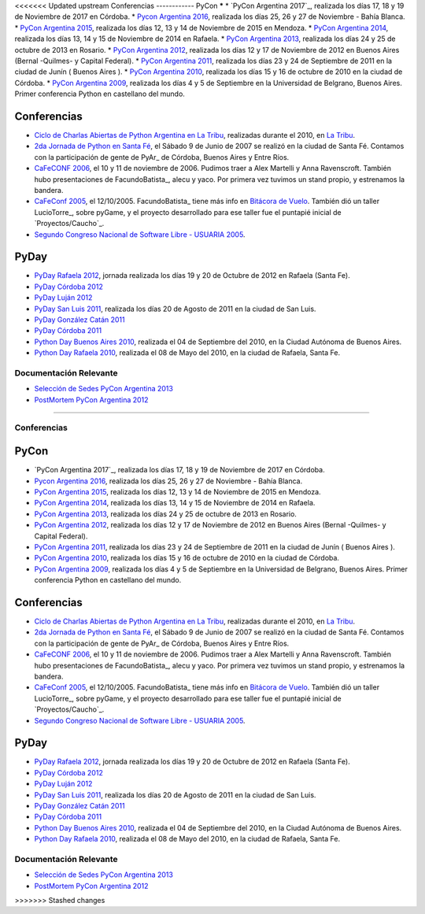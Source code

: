 <<<<<<< Updated upstream
Conferencias
------------
PyCon 
*****
* `PyCon Argentina 2017`_, realizada los días 17, 18 y 19 de Noviembre de 2017 en Córdoba.
* `Pycon Argentina 2016 </Eventos/Conferencias/PyConAr2016>`_, realizada los días 25, 26 y 27 de Noviembre - Bahía Blanca.
* `PyCon Argentina 2015`_, realizada los días 12, 13 y 14  de Noviembre de 2015 en Mendoza.
* `PyCon Argentina 2014`_, realizada los días 13, 14 y 15 de Noviembre de 2014 en Rafaela.
* `PyCon Argentina 2013`_, realizada los días 24 y 25 de octubre de 2013 en Rosario.
* `PyCon Argentina 2012`_, realizada los días 12 y 17 de Noviembre de 2012 en Buenos Aires (Bernal -Quilmes- y Capital Federal).
* `PyCon Argentina 2011`_, realizada los días 23 y 24 de Septiembre de 2011 en la ciudad de Junín ( Buenos Aires ).
* `PyCon Argentina 2010`_, realizada los días 15 y 16 de octubre de 2010 en la ciudad de Córdoba.
* `PyCon Argentina 2009`_, realizada los días 4 y 5 de Septiembre en la Universidad de Belgrano, Buenos Aires. Primer conferencia Python en castellano del mundo.

Conferencias
************

* `Ciclo de Charlas Abiertas de Python Argentina en La Tribu`_, realizadas durante el 2010, en `La Tribu`_.
* `2da Jornada de Python en Santa Fé`_, el Sábado 9 de Junio de 2007 se realizó en la ciudad de Santa Fé. Contamos con la participación de gente de PyAr_ de Córdoba, Buenos Aires y Entre Ríos.
* `CaFeCONF 2006`_, el 10 y 11 de noviembre de 2006. Pudimos traer a Alex Martelli y Anna Ravenscroft. También hubo presentaciones de FacundoBatista_, alecu y yaco. Por primera vez tuvimos un stand propio, y estrenamos la bandera.
* `CaFeConf 2005`_, el 12/10/2005. FacundoBatista_ tiene más info en  `Bitácora de Vuelo`_. También dió un taller LucioTorre_, sobre pyGame, y el proyecto desarrollado para ese taller fue el puntapié inicial de `Proyectos/Caucho`_.
* `Segundo Congreso Nacional de Software Libre - USUARIA 2005`_.

PyDay
*****
* `PyDay Rafaela 2012`_, jornada realizada los días 19 y 20 de Octubre de 2012 en Rafaela (Santa Fe).
* `PyDay Córdoba 2012`_
* `PyDay Luján 2012`_
* `PyDay San Luis 2011`_, realizada los días 20 de Agosto de 2011 en la ciudad de San Luis.
* `PyDay González Catán 2011`_
* `PyDay Córdoba 2011`_
* `Python Day Buenos Aires 2010`_, realizada el 04 de Septiembre del 2010, en la Ciudad Autónoma de Buenos Aires.
* `Python Day Rafaela 2010`_, realizada el 08 de Mayo del 2010, en la ciudad de Rafaela, Santa Fe.


Documentación Relevante
-----------------------

* `Selección de Sedes PyCon Argentina 2013`_

* `PostMortem PyCon Argentina 2012`_

.. ############################################################################
.. _PyCon Argenina 2017: http://ar.pycon.org/
.. _PyCon Argentina 2015: http://www.python.org.ar/eventos/14/
.. _PyCon Argentina 2014: https://github.com/fisadev/PyConAr2014
.. _PyCon Argentina 2013: /PyConAr2013

.. _PyCon Argentina 2012: http://ar.pycon.org/2012

.. _PyDay Rafaela 2012: /PyDayRafaela2012

.. _PyDay Córdoba 2012: http://pyday.com.ar/cordoba2012/

.. _PyDay Luján 2012: http://pyday.com.ar/lujan2012/

.. _PyCon Argentina 2011: http://ar.pycon.org/2011/conference/venue

.. _PyDay San Luis 2011: http://www.pyday.com.ar/sanluis2011/

.. _PyDay González Catán 2011: http://pyday.com.ar/catan2011/

.. _PyDay Córdoba 2011: http://pyday.com.ar/cordoba2011/

.. _PyCon Argentina 2010: http://ar.pycon.org/2010/about/

.. _Ciclo de Charlas Abiertas de Python Argentina en La Tribu: CharlasAbiertas2010

.. _La Tribu: http://www.fmlatribu.com/

.. _Python Day Buenos Aires 2010: /PyDayBuenosAires2010

.. _Python Day Rafaela 2010: /PyDayRafaela2010

.. _PyCon Argentina 2009: http://ar.pycon.org/2009/about/

.. _2da Jornada de Python en Santa Fé: /2JornadaPythonStafe

.. _CaFeCONF 2006: /CaFeConf2006

.. _CaFeConf 2005: http://www.cafeconf.org/

.. _Bitácora de Vuelo: http://www.taniquetil.com.ar/plog/post/1/95

.. _Segundo Congreso Nacional de Software Libre - USUARIA 2005: http://www.softlibre.org.ar/

.. _Selección de Sedes PyCon Argentina 2013: https://selpyconar2013.readthedocs.org

.. _PostMortem PyCon Argentina 2012: https://pyconar20012-postmortem.readthedocs.org
=======

Conferencias
------------
PyCon 
*****
* `PyCon Argentina 2017`_, realizada los días 17, 18 y 19 de Noviembre de 2017 en Córdoba.
* `Pycon Argentina 2016 </Eventos/Conferencias/PyConAr2016>`_, realizada los días 25, 26 y 27 de Noviembre - Bahía Blanca.
* `PyCon Argentina 2015`_, realizada los días 12, 13 y 14  de Noviembre de 2015 en Mendoza.
* `PyCon Argentina 2014`_, realizada los días 13, 14 y 15 de Noviembre de 2014 en Rafaela.
* `PyCon Argentina 2013`_, realizada los días 24 y 25 de octubre de 2013 en Rosario.
* `PyCon Argentina 2012`_, realizada los días 12 y 17 de Noviembre de 2012 en Buenos Aires (Bernal -Quilmes- y Capital Federal).
* `PyCon Argentina 2011`_, realizada los días 23 y 24 de Septiembre de 2011 en la ciudad de Junín ( Buenos Aires ).
* `PyCon Argentina 2010`_, realizada los días 15 y 16 de octubre de 2010 en la ciudad de Córdoba.
* `PyCon Argentina 2009`_, realizada los días 4 y 5 de Septiembre en la Universidad de Belgrano, Buenos Aires. Primer conferencia Python en castellano del mundo.

Conferencias
************

* `Ciclo de Charlas Abiertas de Python Argentina en La Tribu`_, realizadas durante el 2010, en `La Tribu`_.
* `2da Jornada de Python en Santa Fé`_, el Sábado 9 de Junio de 2007 se realizó en la ciudad de Santa Fé. Contamos con la participación de gente de PyAr_ de Córdoba, Buenos Aires y Entre Ríos.
* `CaFeCONF 2006`_, el 10 y 11 de noviembre de 2006. Pudimos traer a Alex Martelli y Anna Ravenscroft. También hubo presentaciones de FacundoBatista_, alecu y yaco. Por primera vez tuvimos un stand propio, y estrenamos la bandera.
* `CaFeConf 2005`_, el 12/10/2005. FacundoBatista_ tiene más info en  `Bitácora de Vuelo`_. También dió un taller LucioTorre_, sobre pyGame, y el proyecto desarrollado para ese taller fue el puntapié inicial de `Proyectos/Caucho`_.
* `Segundo Congreso Nacional de Software Libre - USUARIA 2005`_.

PyDay
*****
* `PyDay Rafaela 2012`_, jornada realizada los días 19 y 20 de Octubre de 2012 en Rafaela (Santa Fe).
* `PyDay Córdoba 2012`_
* `PyDay Luján 2012`_
* `PyDay San Luis 2011`_, realizada los días 20 de Agosto de 2011 en la ciudad de San Luis.
* `PyDay González Catán 2011`_
* `PyDay Córdoba 2011`_
* `Python Day Buenos Aires 2010`_, realizada el 04 de Septiembre del 2010, en la Ciudad Autónoma de Buenos Aires.
* `Python Day Rafaela 2010`_, realizada el 08 de Mayo del 2010, en la ciudad de Rafaela, Santa Fe.


Documentación Relevante
-----------------------

* `Selección de Sedes PyCon Argentina 2013`_

* `PostMortem PyCon Argentina 2012`_

.. ############################################################################
.. _PyCon Argenina 2017: http://ar.pycon.org/
.. _PyCon Argentina 2015: http://www.python.org.ar/eventos/14/
.. _PyCon Argentina 2014: https://github.com/fisadev/PyConAr2014
.. _PyCon Argentina 2013: /PyConAr2013

.. _PyCon Argentina 2012: http://ar.pycon.org/2012

.. _PyDay Rafaela 2012: /PyDayRafaela2012

.. _PyDay Córdoba 2012: http://pyday.com.ar/cordoba2012/

.. _PyDay Luján 2012: http://pyday.com.ar/lujan2012/

.. _PyCon Argentina 2011: http://ar.pycon.org/2011/conference/venue

.. _PyDay San Luis 2011: http://www.pyday.com.ar/sanluis2011/

.. _PyDay González Catán 2011: http://pyday.com.ar/catan2011/

.. _PyDay Córdoba 2011: http://pyday.com.ar/cordoba2011/

.. _PyCon Argentina 2010: http://ar.pycon.org/2010/about/

.. _Ciclo de Charlas Abiertas de Python Argentina en La Tribu: CharlasAbiertas2010

.. _La Tribu: http://www.fmlatribu.com/

.. _Python Day Buenos Aires 2010: /PyDayBuenosAires2010

.. _Python Day Rafaela 2010: /PyDayRafaela2010

.. _PyCon Argentina 2009: http://ar.pycon.org/2009/about/

.. _2da Jornada de Python en Santa Fé: /2JornadaPythonStafe

.. _CaFeCONF 2006: /CaFeConf2006

.. _CaFeConf 2005: http://www.cafeconf.org/

.. _Bitácora de Vuelo: http://www.taniquetil.com.ar/plog/post/1/95

.. _Segundo Congreso Nacional de Software Libre - USUARIA 2005: http://www.softlibre.org.ar/

.. _Selección de Sedes PyCon Argentina 2013: https://selpyconar2013.readthedocs.org

.. _PostMortem PyCon Argentina 2012: https://pyconar20012-postmortem.readthedocs.org

>>>>>>> Stashed changes
